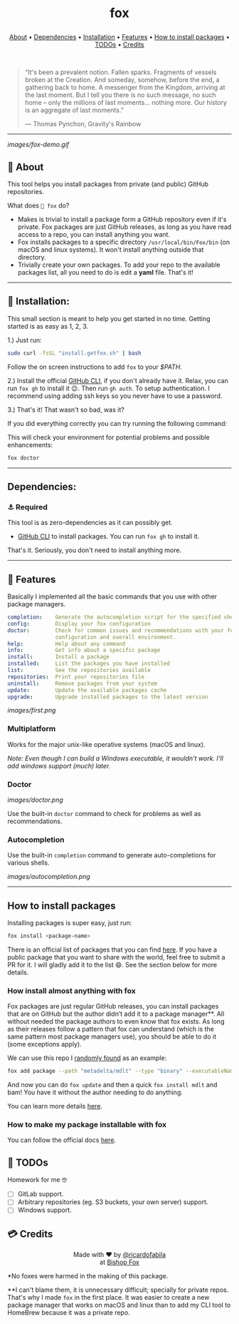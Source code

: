 #+BEGIN_HTML
<p align="center"><img src="images/fox.gif" width="auto" height="100px" alt="fox"></p>

<h1 align="center">
    fox
    <p align="center"><img src="images/typing.svg" /></p>
</h1>

<p align="center">
  <a href="#-about">About</a> •
  <a href="#dependencies">Dependencies</a> •
  <a href="#-installation">Installation</a> •
  <a href="#-features">Features</a> •
  <a href="#how-to-install-packages">How to install packages</a> •
  <a href="#-todos">TODOs</a> •
  <a href="#-credits">Credits</a>
</p>

<p align="center">
    <a href="https://github.com/ricardofabila/fox/releases" target="_blank">
      <img src="https://img.shields.io/github/v/release/ricardofabila/fox?label=version">
    </a>
    <a href="https://www.youtube.com/watch?v=Cqd-_fHdTyA" target="_blank">
      <img src="https://img.shields.io/badge/Coffee%20cups%20drank-13-967259">
    </a>
    <a href="https://www.youtube.com/watch?v=-Yx_3DZrRg8" target="_blank">
      <img src="https://img.shields.io/github/go-mod/go-version/ricardofabila/fox">
    </a>
    <a href="https://github.com/ricardofabila/fox/blob/main/LICENSE" target="_blank">
      <img src="https://img.shields.io/github/license/ricardofabila/fox">
    </a>
</p>

</br>

#+END_HTML

#+BEGIN_QUOTE
“It's been a prevalent notion. Fallen sparks. Fragments of vessels broken at the Creation. And someday, somehow, before the end, a gathering back to home. A messenger from the Kingdom, arriving at the last moment. But I tell you there is no such message, no such home -- only the millions of last moments... nothing more. Our history is an aggregate of last moments.”

 ― Thomas Pynchon, Gravity's Rainbow
#+END_QUOTE

#+BEGIN_HTML
<p align="center">
    <img src="images/running.svg" />
</p>
#+END_HTML

-----

[[images/fox-demo.gif]]

** 📖 About

This tool helps you install packages from private (and public) GitHub repositories.

What does =🦊 fox= do?

- Makes is trivial to install a package form a GitHub repository even if it's private. Fox packages are just GitHub releases, as long as you have read access to a repo, you can install anything you want.
- Fox installs packages to a specific directory =/usr/local/bin/Fox/bin= (on macOS and linux systems). It won't install anything outside that directory.
- Trivially create your own packages. To add your repo to the available packages list, all you need to do is edit a *yaml* file. That's it!

-----

** 🤖 Installation:

This small section is meant to help you get started in no time. Getting started is as easy as 1, 2, 3.

1.) Just run:

#+BEGIN_SRC sh
sudo curl -fsSL "install.getfox.sh" | bash
#+END_SRC

Follow the on screen instructions to add =fox= to your /$PATH/.

2.) Install the official [[https://cli.github.com/][GitHub CLI]], if you don't already have it. Relax, you can run =fox gh= to install it 😉. Then run =gh auth=. To setup authentication. I recommend using adding ssh keys so you never have to use a password.

3.) That's it! That wasn't so bad, was it?

If you did everything correctly you can try running the following command:

This will check your environment for potential problems and possible enhancements:
#+BEGIN_SRC sh
fox doctor
#+END_SRC

-----

** Dependencies:

*** ⚓ Required

This tool is as zero-dependencies as it can possibly get.

- [[https://cli.github.com/][GitHub CLI]] to install packages. You can run =fox gh= to install it.

That's it. Seriously, you don't need to install anything more.

-----

** 🎉 Features

Basically I implemented all the basic commands that you use with other package managers.

#+BEGIN_SRC yaml
completion:    Generate the autocompletion script for the specified shell
config:        Display your fox configuration
doctor:        Check for common issues and recommendations with your fox
               configuration and overall environment.
help:          Help about any command
info:          Get info about a specific package
install:       Install a package
installed:     List the packages you have installed
list:          See the repositories available
repositories:  Print your repositories file
uninstall:     Remove packages from your system
update:        Update the available packages cache
upgrade:       Upgrade installed packages to the latest version
#+END_SRC

[[images/first.png]]

*** Multiplatform

Works for the major unix-like operative systems (macOS and linux).

/Note: Even though I can build a Windows executable, it wouldn't work. I'll add windows support (much) later./

*** Doctor

[[images/doctor.png]]

Use the built-in =doctor= command to check for problems as well as recommendations.

*** Autocompletion

Use the built-in =completion= command to generate auto-completions for various shells.

[[images/autocompletion.png]]

-----


**  How to install packages

Installing packages is super easy, just run:

#+BEGIN_SRC sh
fox install <package-name>
#+END_SRC

There is an official list of packages that you can find [[https://github.com/ricardofabila/fox-packages][here]]. If you have a public package that you want to share with the world, feel free to submit a PR for it. I will gladly add it to the list 😄. See the section below for more details.

*** How install almost anything with fox

Fox packages are just regular GitHub releases, you can install packages that are on GitHub but the author didn’t add it to a package manager**.
All without needed the package authors to even know that fox exists. As long as their releases follow a pattern that fox can understand
(which is the same pattern most package managers use), you should be able to do it (some exceptions apply).

We can use this repo I [[https://github.com/metadelta/mdlt][randomly found]] as an example:

#+BEGIN_SRC sh
fox add package --path "metadelta/mdlt" --type "binary" --executableName "mdlt"
#+END_SRC

And now you can do =fox update= and then a quick =fox install mdlt= and bam! You have it without the author needing to do anything.

You can learn more details [[https://www.getfox.sh/docs/adding_packages/install-a-public-package/][here]].

*** How to make my package installable with fox

You can follow the official docs [[https://www.getfox.sh/docs/adding_packages/introduction/][here]].

** 📓 TODOs

Homework for me 🤓

- ☐ GitLab support.
- ☐ Arbitrary repositories (eg. S3 buckets, your own server) support.
- ☐ Windows support.

**  💳 Credits

#+BEGIN_HTML
<p align="center">
  Made with ❤️ by
  <a href="https://github.com/ricardofabila" target="_blank">@ricardofabila</a>
  <br/>
  at <a href="https://bishopfox.com/" target="_blank">Bishop Fox</a>
</p>
#+END_HTML

*No foxes were harmed in the making of this package.

**I can't blame them, it is unnecessary difficult; specially for private repos. That's why I made =fox= in the first place. It was easier to create a new package manager that works on macOS and linux than to add my CLI tool to HomeBrew because it was a private repo.
